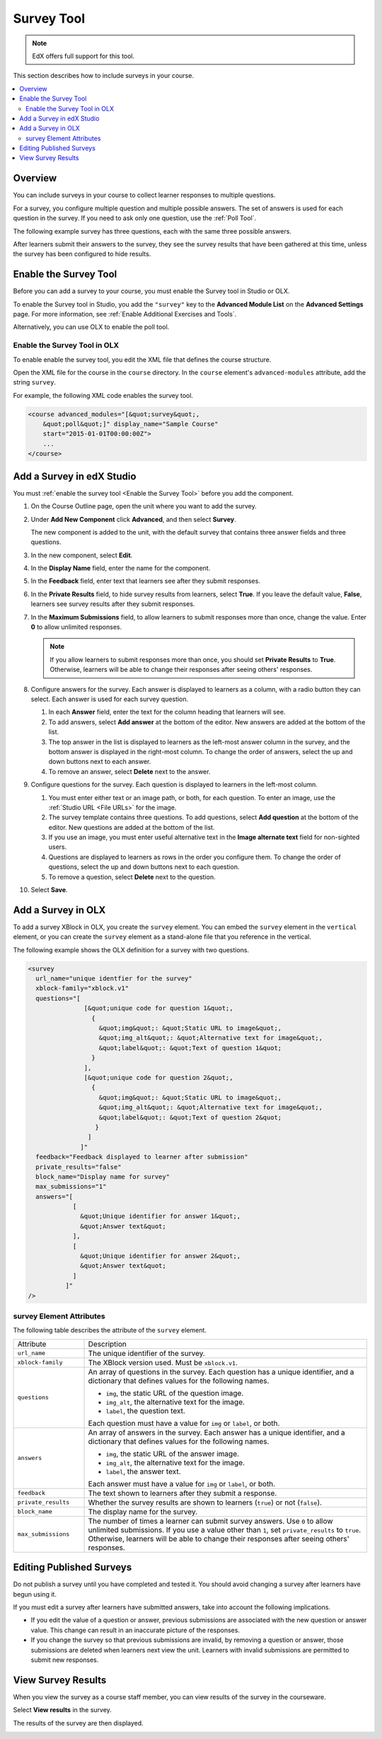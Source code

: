 .. _Survey Tool:

###################
Survey Tool
###################

.. note:: EdX offers full support for this tool.

This section describes how to include surveys in your course.

.. contents::
   :local:
   :depth: 2

*********
Overview
*********

You can include surveys in your course to collect learner responses to multiple
questions.

For a survey, you configure multiple question and multiple possible answers.
The set of answers is used for each question in the survey. If you need to ask
only one question, use the :ref:`Poll Tool`.

The following example survey has three questions, each with the same three
possible answers.

.. image:: ../../../shared/images/survey.png
    :alt: A survey asking multiple questions about the learner's view of the course.
    :width: 600

After learners submit their answers to the survey, they see the survey
results that have been gathered at this time, unless the survey has been
configured to hide results.

.. image:: ../../../shared/images/survey_results.png
    :alt: The results of a survey asking multiple questions about the learner's view of the course.
    :width: 600

.. _Enable the Survey Tool:

*********************************************
Enable the Survey Tool
*********************************************

Before you can add a survey to your course, you must enable the Survey tool in
Studio or OLX.

To enable the Survey tool in Studio, you add the ``"survey"`` key to the
**Advanced Module List** on the **Advanced Settings** page. For more
information, see :ref:`Enable Additional Exercises and Tools`.

Alternatively, you can use OLX to enable the poll tool.

======================================
Enable the Survey Tool in OLX
======================================

To enable enable the survey tool, you edit the XML file that defines the course
structure.

Open the XML file for the course in the ``course`` directory. In the ``course``
element's ``advanced-modules`` attribute, add the string ``survey``.

For example, the following XML code enables the survey tool.

.. code-block:: xml

  <course advanced_modules="[&quot;survey&quot;,
      &quot;poll&quot;]" display_name="Sample Course"
      start="2015-01-01T00:00:00Z">
      ...
  </course>

***************************
Add a Survey in edX Studio
***************************

You must :ref:`enable the survey tool <Enable the Survey Tool>` before you add
the component.

#. On the Course Outline page, open the unit where you want to add the survey.

#. Under **Add New Component** click **Advanced**, and then select **Survey**.

   The new component is added to the unit, with the default survey that
   contains three answer fields and three questions.

   .. image:: ../../../shared/images/survey_studio.png
    :alt: The survey component in Studio.
    :width: 600

#. In the new component, select **Edit**.

#. In the **Display Name** field, enter the name for the component.

#. In the **Feedback** field, enter text that learners see after they submit
   responses.

#. In the **Private Results** field, to hide survey results from learners,
   select **True**. If you leave the default value, **False**, learners see
   survey results after they submit responses.

#. In the **Maximum Submissions** field, to allow learners to submit responses
   more than once, change the value. Enter **0** to allow unlimited
   responses.

   .. note::
    If you allow learners to submit responses more than once, you should set
    **Private Results** to **True**. Otherwise, learners will be able to change
    their responses after seeing others' responses.

#. Configure answers for the survey. Each answer is displayed to learners as a
   column, with a radio button they can select. Each answer is used for each
   survey question.

   #. In each **Answer** field, enter the text for the column heading that
      learners will see.

   #. To add answers, select **Add answer** at the bottom of the editor. New
      answers are added at the bottom of the list.

   #. The top answer in the list is displayed to learners as the left-most
      answer column in the survey, and the bottom answer is displayed in the
      right-most column.  To change the order of answers, select the up and
      down buttons next to each answer.

   #. To remove an answer, select **Delete** next to the answer.

#. Configure questions for the survey. Each question is displayed to learners
   in the left-most column.

   #. You must enter either text or an image path, or both, for each question.
      To enter an image, use the :ref:`Studio URL <File URLs>` for the image.

   #. The survey template contains three questions. To add questions, select
      **Add question** at the bottom of the editor. New questions are added at
      the bottom of the list.

   #. If you use an image, you must enter useful alternative text in the
      **Image alternate text** field for non-sighted users.

   #. Questions are displayed to learners as rows in the order you configure
      them. To change the order of questions, select the up and down buttons
      next to each question.

   #. To remove a question, select **Delete** next to the question.

#. Select **Save**.

***************************
Add a Survey in OLX
***************************

To add a survey XBlock in OLX, you create the ``survey`` element. You can embed
the ``survey`` element in the ``vertical`` element, or you can create the
``survey`` element as a stand-alone file that you reference in the vertical.

The following example shows the OLX definition for a survey with two questions.

.. code-block:: xml

  <survey
    url_name="unique identfier for the survey"
    xblock-family="xblock.v1"
    questions="[
                 [&quot;unique code for question 1&quot;,
                   {
                     &quot;img&quot;: &quot;Static URL to image&quot;,
                     &quot;img_alt&quot;: &quot;Alternative text for image&quot;,
                     &quot;label&quot;: &quot;Text of question 1&quot;
                   }
                 ],
                 [&quot;unique code for question 2&quot;,
                   {
                     &quot;img&quot;: &quot;Static URL to image&quot;,
                     &quot;img_alt&quot;: &quot;Alternative text for image&quot;,
                     &quot;label&quot;: &quot;Text of question 2&quot;
                    }
                  ]
                ]"
    feedback="Feedback displayed to learner after submission"
    private_results="false"
    block_name="Display name for survey"
    max_submissions="1"
    answers="[
              [
                &quot;Unique identifier for answer 1&quot;,
                &quot;Answer text&quot;
              ],
              [
                &quot;Unique identifier for answer 2&quot;,
                &quot;Answer text&quot;
              ]
            ]"
  />

==========================
survey Element Attributes
==========================

The following table describes the attribute of the ``survey`` element.

.. list-table::
     :widths: 20 80

     * - Attribute
       - Description
     * - ``url_name``
       - The unique identifier of the survey.
     * - ``xblock-family``
       - The XBlock version used. Must be ``xblock.v1``.
     * - ``questions``
       - An array of questions in the survey. Each question has a unique
         identifier, and a dictionary that defines values for the following
         names.

         * ``img``, the static URL of the question image.
         * ``img_alt``, the alternative text for the image.
         * ``label``, the question text.

         Each question must have a value for ``img`` or ``label``, or both.
     * - ``answers``
       - An array of answers in the survey. Each answer has a unique
         identifier, and a dictionary that defines values for the following
         names.

         * ``img``, the static URL of the answer image.
         * ``img_alt``, the alternative text for the image.
         * ``label``, the answer text.

         Each answer must have a value for ``img`` or ``label``, or both.
     * - ``feedback``
       - The text shown to learners after they submit a response.
     * - ``private_results``
       - Whether the survey results are shown to learners (``true``) or not
         (``false``).
     * - ``block_name``
       - The display name for the survey.
     * - ``max_submissions``
       - The number of times a learner can submit survey answers.  Use ``0`` to
         allow unlimited submissions. If you use a value other than ``1``, set
         ``private_results`` to ``true``. Otherwise, learners will be able to
         change their responses after seeing others' responses.

***************************
Editing Published Surveys
***************************

Do not publish a survey until you have completed and tested it. You should
avoid changing a survey after learners have begun using it.

If you must edit a survey after learners have submitted answers, take into
account the following implications.

* If you edit the value of a question or answer, previous submissions are
  associated with the new question or answer value. This change can result in
  an inaccurate picture of the responses.

* If you change the survey so that previous submissions are invalid, by
  removing a question or answer, those submissions are deleted when learners
  next view the unit. Learners with invalid submissions are permitted to submit
  new responses.

***************************
View Survey Results
***************************

When you view the survey as a course staff member, you can view results of the
survey in the courseware.

Select **View results** in the survey.

.. image:: ../../../shared/images/survey_view_results.png
    :alt: A survey with the View Results button for course staff.
    :width: 600

The results of the survey are then displayed.

.. image:: ../../../shared/images/survey_results.png
    :alt: The results of a survey asking multiple questions about the learner's view of the course.
    :width: 600
